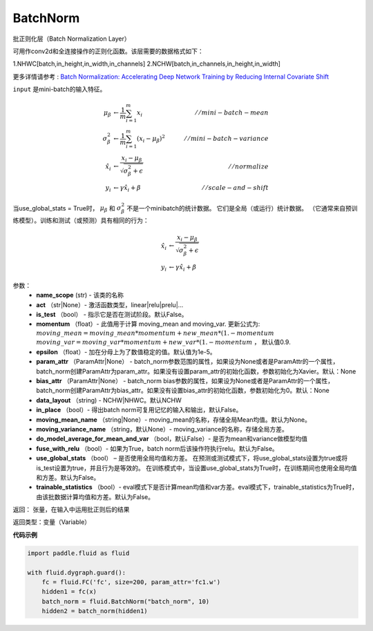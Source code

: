 .. _cn_api_fluid_dygraph_BatchNorm:

BatchNorm
-------------------------------

.. py:class:: paddle.fluid.dygraph.BatchNorm(name_scope, num_channels, act=None, is_test=False, momentum=0.9, epsilon=1e-05, param_attr=None, bias_attr=None, dtype='float32', data_layout='NCHW', in_place=False, moving_mean_name=None, moving_variance_name=None, do_model_average_for_mean_and_var=False, fuse_with_relu=False, use_global_stats=False, trainable_statistics=False)


批正则化层（Batch Normalization Layer）

可用作conv2d和全连接操作的正则化函数。该层需要的数据格式如下：

1.NHWC[batch,in_height,in_width,in_channels]
2.NCHW[batch,in_channels,in_height,in_width]

更多详情请参考 : `Batch Normalization: Accelerating Deep Network Training by Reducing Internal Covariate Shift <https://arxiv.org/pdf/1502.03167.pdf>`_

``input`` 是mini-batch的输入特征。

.. math::
    \mu_{\beta}        &\gets \frac{1}{m} \sum_{i=1}^{m} x_i                                 \quad &// mini-batch-mean \\
    \sigma_{\beta}^{2} &\gets \frac{1}{m} \sum_{i=1}^{m}(x_i - \mu_{\beta})^2               \quad &// mini-batch-variance \\
    \hat{x_i}          &\gets \frac{x_i - \mu_\beta} {\sqrt{\sigma_{\beta}^{2} + \epsilon}}  \quad &// normalize \\
    y_i &\gets \gamma \hat{x_i} + \beta                                                      \quad &// scale-and-shift

当use_global_stats = True时， :math:`\mu_{\beta}` 和 :math:`\sigma_{\beta}^{2}` 不是一个minibatch的统计数据。 它们是全局（或运行）统计数据。 （它通常来自预训练模型）。训练和测试（或预测）具有相同的行为：

.. math::

    \hat{x_i} &\gets \frac{x_i - \mu_\beta} {\sqrt{\
    \sigma_{\beta}^{2} + \epsilon}}  \\
    y_i &\gets \gamma \hat{x_i} + \beta



参数：
    - **name_scope** (str) - 该类的名称
    - **act** （str|None）- 激活函数类型，linear|relu|prelu|...
    - **is_test** （bool） - 指示它是否在测试阶段。默认False。
    - **momentum** （float）- 此值用于计算 moving_mean and moving_var. 更新公式为:  :math:`moving\_mean = moving\_mean * momentum + new\_mean * (1. - momentum` :math:`moving\_var = moving\_var * momentum + new\_var * (1. - momentum` ， 默认值0.9.
    - **epsilon** （float）- 加在分母上为了数值稳定的值。默认值为1e-5。
    - **param_attr** （ParamAttr|None） - batch_norm参数范围的属性，如果设为None或者是ParamAttr的一个属性，batch_norm创建ParamAttr为param_attr。如果没有设置param_attr的初始化函数，参数初始化为Xavier。默认：None
    - **bias_attr** （ParamAttr|None） - batch_norm bias参数的属性，如果设为None或者是ParamAttr的一个属性，batch_norm创建ParamAttr为bias_attr。如果没有设置bias_attr的初始化函数，参数初始化为0。默认：None
    - **data_layout** （string) - NCHW|NHWC。默认NCHW
    - **in_place** （bool）- 得出batch norm可复用记忆的输入和输出，默认False。
    - **moving_mean_name** （string|None）- moving_mean的名称，存储全局Mean均值。默认为None。
    - **moving_variance_name** （string，默认None）- moving_variance的名称，存储全局方差。 
    - **do_model_average_for_mean_and_var** （bool，默认False）- 是否为mean和variance做模型均值
    - **fuse_with_relu** （bool）- 如果为True，batch norm后该操作符执行relu。默认为False。
    - **use_global_stats** （bool） – 是否使用全局均值和方差。 在预测或测试模式下，将use_global_stats设置为true或将is_test设置为true，并且行为是等效的。 在训练模式中，当设置use_global_stats为True时，在训练期间也使用全局均值和方差。默认为False。
    - **trainable_statistics** （bool）- eval模式下是否计算mean均值和var方差。eval模式下，trainable_statistics为True时，由该批数据计算均值和方差。默认为False。

返回： 张量，在输入中运用批正则后的结果

返回类型：变量（Variable）

**代码示例**

.. code-block:: python

    import paddle.fluid as fluid

    with fluid.dygraph.guard():
        fc = fluid.FC('fc', size=200, param_attr='fc1.w')
        hidden1 = fc(x)
        batch_norm = fluid.BatchNorm("batch_norm", 10)
        hidden2 = batch_norm(hidden1)



